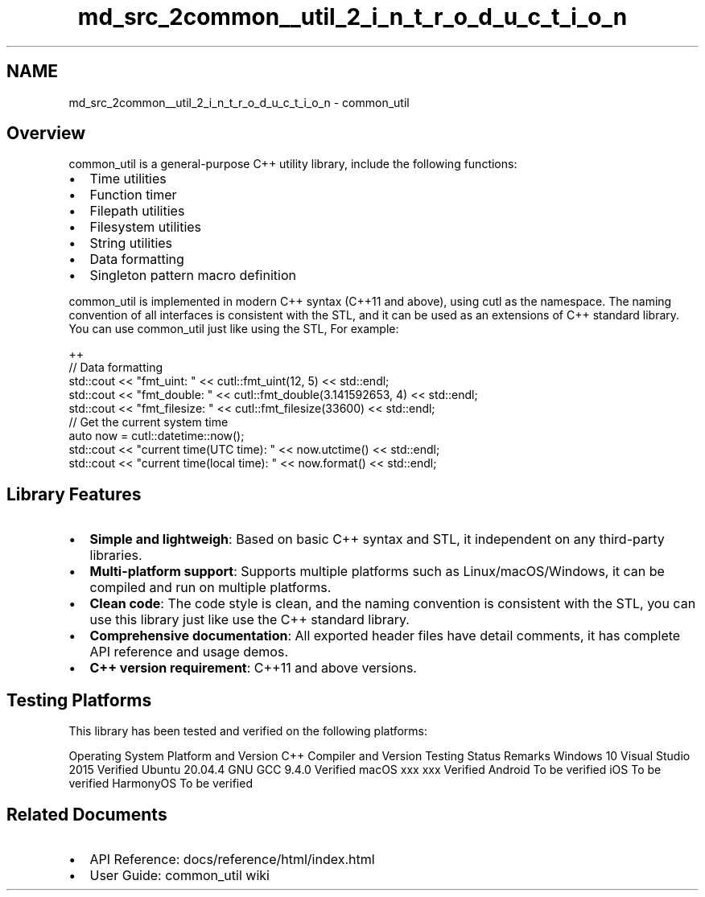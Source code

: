 .TH "md_src_2common__util_2_i_n_t_r_o_d_u_c_t_i_o_n" 3 "common_util" \" -*- nroff -*-
.ad l
.nh
.SH NAME
md_src_2common__util_2_i_n_t_r_o_d_u_c_t_i_o_n \- common_util 
.PP
 
.SH "Overview"
.PP
common_util is a general-purpose C++ utility library, include the following functions:
.PP
.IP "\(bu" 2
Time utilities
.IP "\(bu" 2
Function timer
.IP "\(bu" 2
Filepath utilities
.IP "\(bu" 2
Filesystem utilities
.IP "\(bu" 2
String utilities
.IP "\(bu" 2
Data formatting
.IP "\(bu" 2
Singleton pattern macro definition
.PP
.PP
common_util is implemented in modern C++ syntax (C++11 and above), using cutl as the namespace\&. The naming convention of all interfaces is consistent with the STL, and it can be used as an extensions of C++ standard library\&. You can use common_util just like using the STL, For example:
.PP
.PP
.nf
 ++
// Data formatting
std::cout << "fmt_uint: " << cutl::fmt_uint(12, 5) << std::endl;
std::cout << "fmt_double: " << cutl::fmt_double(3\&.141592653, 4) << std::endl;
std::cout << "fmt_filesize: " << cutl::fmt_filesize(33600) << std::endl;
// Get the current system time
auto now = cutl::datetime::now();
std::cout << "current time(UTC time): " << now\&.utctime() << std::endl;
std::cout << "current time(local time): " << now\&.format() << std::endl;
.fi
.PP
.SH "Library Features"
.PP
.IP "\(bu" 2
\fBSimple and lightweigh\fP: Based on basic C++ syntax and STL, it independent on any third-party libraries\&.
.IP "\(bu" 2
\fBMulti-platform support\fP: Supports multiple platforms such as Linux/macOS/Windows, it can be compiled and run on multiple platforms\&.
.IP "\(bu" 2
\fBClean code\fP: The code style is clean, and the naming convention is consistent with the STL, you can use this library just like use the C++ standard library\&.
.IP "\(bu" 2
\fBComprehensive documentation\fP: All exported header files have detail comments, it has complete API reference and usage demos\&.
.IP "\(bu" 2
\fBC++ version requirement\fP: C++11 and above versions\&.
.PP
.SH "Testing Platforms"
.PP
This library has been tested and verified on the following platforms:
.PP
Operating System Platform and Version   C++ Compiler and Version   Testing Status   Remarks    Windows 10   Visual Studio 2015   Verified   Ubuntu 20\&.04\&.4   GNU GCC 9\&.4\&.0   Verified   macOS xxx   xxx   Verified   Android   To be verified   iOS   To be verified   HarmonyOS   To be verified   
.SH "Related Documents"
.PP
.IP "\(bu" 2
API Reference: \fRdocs/reference/html/index\&.html\fP
.IP "\(bu" 2
User Guide: \fRcommon_util wiki\fP 
.PP

